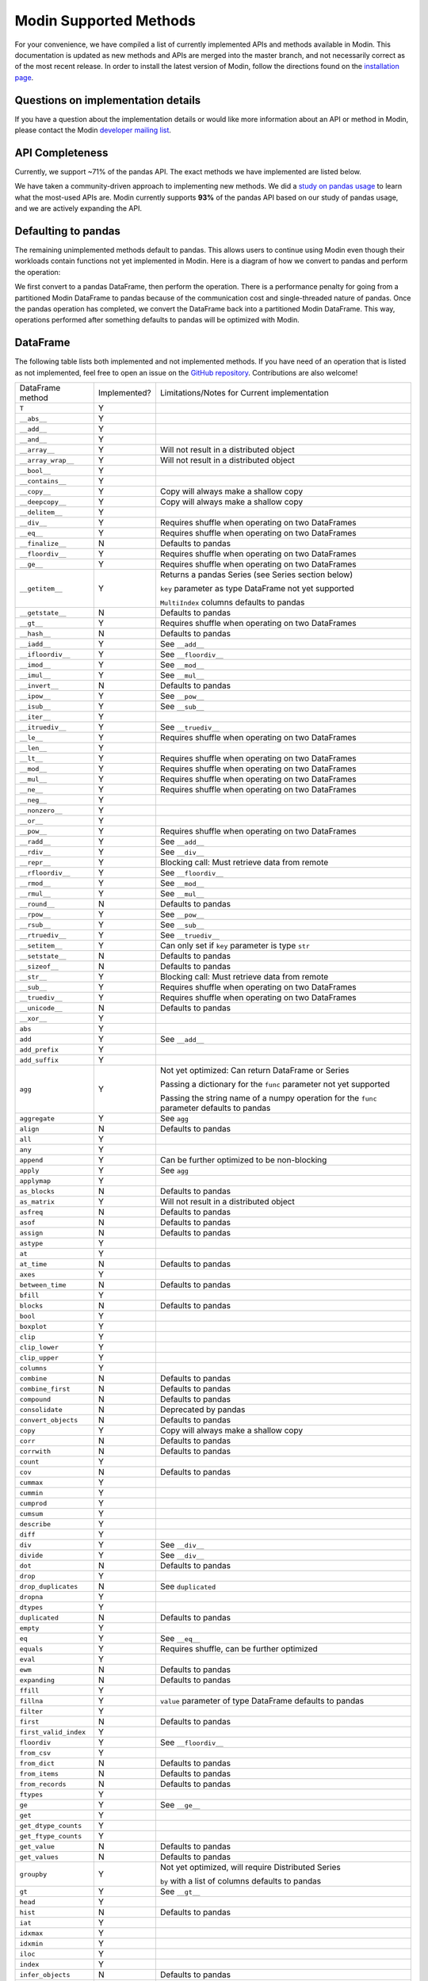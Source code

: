 Modin Supported Methods
=======================

For your convenience, we have compiled a list of currently implemented APIs and methods
available in Modin. This documentation is updated as new methods and APIs are merged
into the master branch, and not necessarily correct as of the most recent release. In
order to install the latest version of Modin, follow the directions found on the
`installation page`_.

Questions on implementation details
-----------------------------------

If you have a question about the implementation details or would like more information
about an API or method in Modin, please contact the Modin `developer mailing list`_.

API Completeness
----------------

.. raw:: html

   <img src="https://img.shields.io/badge/pandas%20api%20coverage-71.77%25-orange.svg">

Currently, we support ~71% of the pandas API. The exact methods we have implemented are
listed below.

We have taken a community-driven approach to implementing new methods. We did a `study
on pandas usage`_ to learn what the most-used APIs are. Modin currently supports **93%**
of the pandas API based on our study of pandas usage, and we are actively expanding the
API.

Defaulting to pandas
--------------------

The remaining unimplemented methods default to pandas. This allows users to continue
using Modin even though their workloads contain functions not yet implemented in Modin.
Here is a diagram of how we convert to pandas and perform the operation:

.. image:: img/convert_to_pandas.png
   :align: center

We first convert to a pandas DataFrame, then perform the operation. There is a
performance penalty for going from a partitioned Modin DataFrame to pandas because of
the communication cost and single-threaded nature of pandas. Once the pandas operation
has completed, we convert the DataFrame back into a partitioned Modin DataFrame. This
way, operations performed after something defaults to pandas will be optimized with
Modin.

DataFrame
---------

The following table lists both implemented and not implemented methods. If you have need
of an operation that is listed as not implemented, feel free to open an issue on the
`GitHub repository`_. Contributions are also welcome!

+---------------------------+--------------------+----------------------------------------------------+
| DataFrame method          | Implemented?       | Limitations/Notes for Current implementation       |
+---------------------------+--------------------+----------------------------------------------------+
| ``T``                     | Y                  |                                                    |
+---------------------------+--------------------+----------------------------------------------------+
| ``__abs__``               | Y                  |                                                    |
+---------------------------+--------------------+----------------------------------------------------+
| ``__add__``               | Y                  |                                                    |
+---------------------------+--------------------+----------------------------------------------------+
| ``__and__``               | Y                  |                                                    |
+---------------------------+--------------------+----------------------------------------------------+
| ``__array__``             | Y                  | Will not result in a distributed object            |
+---------------------------+--------------------+----------------------------------------------------+
| ``__array_wrap__``        | Y                  | Will not result in a distributed object            |
+---------------------------+--------------------+----------------------------------------------------+
| ``__bool__``              | Y                  |                                                    |
+---------------------------+--------------------+----------------------------------------------------+
| ``__contains__``          | Y                  |                                                    |
+---------------------------+--------------------+----------------------------------------------------+
| ``__copy__``              | Y                  | Copy will always make a shallow copy               |
+---------------------------+--------------------+----------------------------------------------------+
| ``__deepcopy__``          | Y                  | Copy will always make a shallow copy               |
+---------------------------+--------------------+----------------------------------------------------+
| ``__delitem__``           | Y                  |                                                    |
+---------------------------+--------------------+----------------------------------------------------+
| ``__div__``               | Y                  | Requires shuffle when operating on two DataFrames  |
+---------------------------+--------------------+----------------------------------------------------+
| ``__eq__``                | Y                  | Requires shuffle when operating on two DataFrames  |
+---------------------------+--------------------+----------------------------------------------------+
| ``__finalize__``          | N                  | Defaults to pandas                                 |
+---------------------------+--------------------+----------------------------------------------------+
| ``__floordiv__``          | Y                  | Requires shuffle when operating on two DataFrames  |
+---------------------------+--------------------+----------------------------------------------------+
| ``__ge__``                | Y                  | Requires shuffle when operating on two DataFrames  |
+---------------------------+--------------------+----------------------------------------------------+
| ``__getitem__``           | Y                  | Returns a pandas Series (see Series section below) |
|                           |                    |                                                    |
|                           |                    | ``key`` parameter as type DataFrame not yet        |
|                           |                    | supported                                          |
|                           |                    |                                                    |
|                           |                    | ``MultiIndex`` columns defaults to pandas          |
+---------------------------+--------------------+----------------------------------------------------+
| ``__getstate__``          | N                  | Defaults to pandas                                 |
+---------------------------+--------------------+----------------------------------------------------+
| ``__gt__``                | Y                  | Requires shuffle when operating on two DataFrames  |
+---------------------------+--------------------+----------------------------------------------------+
| ``__hash__``              | N                  | Defaults to pandas                                 |
+---------------------------+--------------------+----------------------------------------------------+
| ``__iadd__``              | Y                  | See ``__add__``                                    |
+---------------------------+--------------------+----------------------------------------------------+
| ``__ifloordiv__``         | Y                  | See ``__floordiv__``                               |
+---------------------------+--------------------+----------------------------------------------------+
| ``__imod__``              | Y                  | See ``__mod__``                                    |
+---------------------------+--------------------+----------------------------------------------------+
| ``__imul__``              | Y                  | See ``__mul__``                                    |
+---------------------------+--------------------+----------------------------------------------------+
| ``__invert__``            | N                  | Defaults to pandas                                 |
+---------------------------+--------------------+----------------------------------------------------+
| ``__ipow__``              | Y                  | See ``__pow__``                                    |
+---------------------------+--------------------+----------------------------------------------------+
| ``__isub__``              | Y                  | See ``__sub__``                                    |
+---------------------------+--------------------+----------------------------------------------------+
| ``__iter__``              | Y                  |                                                    |
+---------------------------+--------------------+----------------------------------------------------+
| ``__itruediv__``          | Y                  | See ``__truediv__``                                |
+---------------------------+--------------------+----------------------------------------------------+
| ``__le__``                | Y                  | Requires shuffle when operating on two DataFrames  |
+---------------------------+--------------------+----------------------------------------------------+
| ``__len__``               | Y                  |                                                    |
+---------------------------+--------------------+----------------------------------------------------+
| ``__lt__``                | Y                  | Requires shuffle when operating on two DataFrames  |
+---------------------------+--------------------+----------------------------------------------------+
| ``__mod__``               | Y                  | Requires shuffle when operating on two DataFrames  |
+---------------------------+--------------------+----------------------------------------------------+
| ``__mul__``               | Y                  | Requires shuffle when operating on two DataFrames  |
+---------------------------+--------------------+----------------------------------------------------+
| ``__ne__``                | Y                  | Requires shuffle when operating on two DataFrames  |
+---------------------------+--------------------+----------------------------------------------------+
| ``__neg__``               | Y                  |                                                    |
+---------------------------+--------------------+----------------------------------------------------+
| ``__nonzero__``           | Y                  |                                                    |
+---------------------------+--------------------+----------------------------------------------------+
| ``__or__``                | Y                  |                                                    |
+---------------------------+--------------------+----------------------------------------------------+
| ``__pow__``               | Y                  | Requires shuffle when operating on two DataFrames  |
+---------------------------+--------------------+----------------------------------------------------+
| ``__radd__``              | Y                  | See ``__add__``                                    |                                     
+---------------------------+--------------------+----------------------------------------------------+
| ``__rdiv__``              | Y                  | See ``__div__``                                    |                                     
+---------------------------+--------------------+----------------------------------------------------+
| ``__repr__``              | Y                  | Blocking call: Must retrieve data from remote      |
+---------------------------+--------------------+----------------------------------------------------+
| ``__rfloordiv__``         | Y                  | See ``__floordiv__``                               |                                     
+---------------------------+--------------------+----------------------------------------------------+
| ``__rmod__``              | Y                  | See ``__mod__``                                    |                                     
+---------------------------+--------------------+----------------------------------------------------+
| ``__rmul__``              | Y                  | See ``__mul__``                                    |                                     
+---------------------------+--------------------+----------------------------------------------------+
| ``__round__``             | N                  | Defaults to pandas                                 |
+---------------------------+--------------------+----------------------------------------------------+
| ``__rpow__``              | Y                  | See ``__pow__``                                    |                                     
+---------------------------+--------------------+----------------------------------------------------+
| ``__rsub__``              | Y                  | See ``__sub__``                                    |                                     
+---------------------------+--------------------+----------------------------------------------------+
| ``__rtruediv__``          | Y                  | See ``__truediv__``                                |                                     
+---------------------------+--------------------+----------------------------------------------------+
| ``__setitem__``           | Y                  | Can only set if ``key`` parameter is type ``str``  |
+---------------------------+--------------------+----------------------------------------------------+
| ``__setstate__``          | N                  | Defaults to pandas                                 |
+---------------------------+--------------------+----------------------------------------------------+
| ``__sizeof__``            | N                  | Defaults to pandas                                 |
+---------------------------+--------------------+----------------------------------------------------+
| ``__str__``               | Y                  | Blocking call: Must retrieve data from remote      |
+---------------------------+--------------------+----------------------------------------------------+
| ``__sub__``               | Y                  | Requires shuffle when operating on two DataFrames  |
+---------------------------+--------------------+----------------------------------------------------+
| ``__truediv__``           | Y                  | Requires shuffle when operating on two DataFrames  |
+---------------------------+--------------------+----------------------------------------------------+
| ``__unicode__``           | N                  | Defaults to pandas                                 |
+---------------------------+--------------------+----------------------------------------------------+
| ``__xor__``               | Y                  |                                                    |
+---------------------------+--------------------+----------------------------------------------------+
| ``abs``                   | Y                  |                                                    |
+---------------------------+--------------------+----------------------------------------------------+
| ``add``                   | Y                  | See ``__add__``                                    |                                     
+---------------------------+--------------------+----------------------------------------------------+
| ``add_prefix``            | Y                  |                                                    |
+---------------------------+--------------------+----------------------------------------------------+
| ``add_suffix``            | Y                  |                                                    |
+---------------------------+--------------------+----------------------------------------------------+
| ``agg``                   | Y                  | Not yet optimized: Can return DataFrame or Series  |
|                           |                    |                                                    |
|                           |                    | Passing a dictionary for the ``func`` parameter    |
|                           |                    | not yet supported                                  |
|                           |                    |                                                    |
|                           |                    | Passing the string name of a numpy operation for   |
|                           |                    | the ``func`` parameter defaults to pandas          |
+---------------------------+--------------------+----------------------------------------------------+
| ``aggregate``             | Y                  | See ``agg``                                        |
+---------------------------+--------------------+----------------------------------------------------+
| ``align``                 | N                  | Defaults to pandas                                 |
+---------------------------+--------------------+----------------------------------------------------+
| ``all``                   | Y                  |                                                    |
+---------------------------+--------------------+----------------------------------------------------+
| ``any``                   | Y                  |                                                    |
+---------------------------+--------------------+----------------------------------------------------+
| ``append``                | Y                  | Can be further optimized to be non-blocking        |
+---------------------------+--------------------+----------------------------------------------------+
| ``apply``                 | Y                  | See ``agg``                                        |
+---------------------------+--------------------+----------------------------------------------------+
| ``applymap``              | Y                  |                                                    |
+---------------------------+--------------------+----------------------------------------------------+
| ``as_blocks``             | N                  | Defaults to pandas                                 |
+---------------------------+--------------------+----------------------------------------------------+
| ``as_matrix``             | Y                  | Will not result in a distributed object            |
+---------------------------+--------------------+----------------------------------------------------+
| ``asfreq``                | N                  | Defaults to pandas                                 |
+---------------------------+--------------------+----------------------------------------------------+
| ``asof``                  | N                  | Defaults to pandas                                 |
+---------------------------+--------------------+----------------------------------------------------+
| ``assign``                | N                  | Defaults to pandas                                 |
+---------------------------+--------------------+----------------------------------------------------+
| ``astype``                | Y                  |                                                    |
+---------------------------+--------------------+----------------------------------------------------+
| ``at``                    | Y                  |                                                    |
+---------------------------+--------------------+----------------------------------------------------+
| ``at_time``               | N                  | Defaults to pandas                                 |
+---------------------------+--------------------+----------------------------------------------------+
| ``axes``                  | Y                  |                                                    |
+---------------------------+--------------------+----------------------------------------------------+
| ``between_time``          | N                  | Defaults to pandas                                 |
+---------------------------+--------------------+----------------------------------------------------+
| ``bfill``                 | Y                  |                                                    |
+---------------------------+--------------------+----------------------------------------------------+
| ``blocks``                | N                  | Defaults to pandas                                 |
+---------------------------+--------------------+----------------------------------------------------+
| ``bool``                  | Y                  |                                                    |
+---------------------------+--------------------+----------------------------------------------------+
| ``boxplot``               | Y                  |                                                    |
+---------------------------+--------------------+----------------------------------------------------+
| ``clip``                  | Y                  |                                                    |
+---------------------------+--------------------+----------------------------------------------------+
| ``clip_lower``            | Y                  |                                                    |
+---------------------------+--------------------+----------------------------------------------------+
| ``clip_upper``            | Y                  |                                                    |
+---------------------------+--------------------+----------------------------------------------------+
| ``columns``               | Y                  |                                                    |
+---------------------------+--------------------+----------------------------------------------------+
| ``combine``               | N                  | Defaults to pandas                                 |
+---------------------------+--------------------+----------------------------------------------------+
| ``combine_first``         | N                  | Defaults to pandas                                 |
+---------------------------+--------------------+----------------------------------------------------+
| ``compound``              | N                  | Defaults to pandas                                 |
+---------------------------+--------------------+----------------------------------------------------+
| ``consolidate``           | N                  | Deprecated by pandas                               |
+---------------------------+--------------------+----------------------------------------------------+
| ``convert_objects``       | N                  | Defaults to pandas                                 |
+---------------------------+--------------------+----------------------------------------------------+
| ``copy``                  | Y                  | Copy will always make a shallow copy               |
+---------------------------+--------------------+----------------------------------------------------+
| ``corr``                  | N                  | Defaults to pandas                                 |
+---------------------------+--------------------+----------------------------------------------------+
| ``corrwith``              | N                  | Defaults to pandas                                 |
+---------------------------+--------------------+----------------------------------------------------+
| ``count``                 | Y                  |                                                    |
+---------------------------+--------------------+----------------------------------------------------+
| ``cov``                   | N                  | Defaults to pandas                                 |
+---------------------------+--------------------+----------------------------------------------------+
| ``cummax``                | Y                  |                                                    |
+---------------------------+--------------------+----------------------------------------------------+
| ``cummin``                | Y                  |                                                    |
+---------------------------+--------------------+----------------------------------------------------+
| ``cumprod``               | Y                  |                                                    |
+---------------------------+--------------------+----------------------------------------------------+
| ``cumsum``                | Y                  |                                                    |
+---------------------------+--------------------+----------------------------------------------------+
| ``describe``              | Y                  |                                                    |
+---------------------------+--------------------+----------------------------------------------------+
| ``diff``                  | Y                  |                                                    |
+---------------------------+--------------------+----------------------------------------------------+
| ``div``                   | Y                  | See ``__div__``                                    |                                     
+---------------------------+--------------------+----------------------------------------------------+
| ``divide``                | Y                  | See ``__div__``                                    |                                     
+---------------------------+--------------------+----------------------------------------------------+
| ``dot``                   | N                  | Defaults to pandas                                 |
+---------------------------+--------------------+----------------------------------------------------+
| ``drop``                  | Y                  |                                                    |
+---------------------------+--------------------+----------------------------------------------------+
| ``drop_duplicates``       | N                  | See ``duplicated``                                 |
+---------------------------+--------------------+----------------------------------------------------+
| ``dropna``                | Y                  |                                                    |
+---------------------------+--------------------+----------------------------------------------------+
| ``dtypes``                | Y                  |                                                    |
+---------------------------+--------------------+----------------------------------------------------+
| ``duplicated``            | N                  | Defaults to pandas                                 |
+---------------------------+--------------------+----------------------------------------------------+
| ``empty``                 | Y                  |                                                    |
+---------------------------+--------------------+----------------------------------------------------+
| ``eq``                    | Y                  | See ``__eq__``                                     |                                     
+---------------------------+--------------------+----------------------------------------------------+
| ``equals``                | Y                  | Requires shuffle, can be further optimized         |
+---------------------------+--------------------+----------------------------------------------------+
| ``eval``                  | Y                  |                                                    |
+---------------------------+--------------------+----------------------------------------------------+
| ``ewm``                   | N                  | Defaults to pandas                                 |
+---------------------------+--------------------+----------------------------------------------------+
| ``expanding``             | N                  | Defaults to pandas                                 |
+---------------------------+--------------------+----------------------------------------------------+
| ``ffill``                 | Y                  |                                                    |
+---------------------------+--------------------+----------------------------------------------------+
| ``fillna``                | Y                  | ``value`` parameter of type DataFrame defaults to  |
|                           |                    | pandas                                             |
+---------------------------+--------------------+----------------------------------------------------+
| ``filter``                | Y                  |                                                    |
+---------------------------+--------------------+----------------------------------------------------+
| ``first``                 | N                  | Defaults to pandas                                 |
+---------------------------+--------------------+----------------------------------------------------+
| ``first_valid_index``     | Y                  |                                                    |
+---------------------------+--------------------+----------------------------------------------------+
| ``floordiv``              | Y                  | See ``__floordiv__``                               |                                     
+---------------------------+--------------------+----------------------------------------------------+
| ``from_csv``              | Y                  |                                                    |
+---------------------------+--------------------+----------------------------------------------------+
| ``from_dict``             | N                  | Defaults to pandas                                 |
+---------------------------+--------------------+----------------------------------------------------+
| ``from_items``            | N                  | Defaults to pandas                                 |
+---------------------------+--------------------+----------------------------------------------------+
| ``from_records``          | N                  | Defaults to pandas                                 |
+---------------------------+--------------------+----------------------------------------------------+
| ``ftypes``                | Y                  |                                                    |
+---------------------------+--------------------+----------------------------------------------------+
| ``ge``                    | Y                  | See ``__ge__``                                     |                                     
+---------------------------+--------------------+----------------------------------------------------+
| ``get``                   | Y                  |                                                    |
+---------------------------+--------------------+----------------------------------------------------+
| ``get_dtype_counts``      | Y                  |                                                    |
+---------------------------+--------------------+----------------------------------------------------+
| ``get_ftype_counts``      | Y                  |                                                    |
+---------------------------+--------------------+----------------------------------------------------+
| ``get_value``             | N                  | Defaults to pandas                                 |
+---------------------------+--------------------+----------------------------------------------------+
| ``get_values``            | N                  | Defaults to pandas                                 |
+---------------------------+--------------------+----------------------------------------------------+
| ``groupby``               | Y                  | Not yet optimized, will require Distributed Series |                                     
|                           |                    |                                                    |
|                           |                    | ``by`` with a list of columns defaults to pandas   |
+---------------------------+--------------------+----------------------------------------------------+
| ``gt``                    | Y                  | See ``__gt__``                                     |                                     
+---------------------------+--------------------+----------------------------------------------------+
| ``head``                  | Y                  |                                                    |
+---------------------------+--------------------+----------------------------------------------------+
| ``hist``                  | N                  | Defaults to pandas                                 |
+---------------------------+--------------------+----------------------------------------------------+
| ``iat``                   | Y                  |                                                    |
+---------------------------+--------------------+----------------------------------------------------+
| ``idxmax``                | Y                  |                                                    |
+---------------------------+--------------------+----------------------------------------------------+
| ``idxmin``                | Y                  |                                                    |
+---------------------------+--------------------+----------------------------------------------------+
| ``iloc``                  | Y                  |                                                    |
+---------------------------+--------------------+----------------------------------------------------+
| ``index``                 | Y                  |                                                    |
+---------------------------+--------------------+----------------------------------------------------+
| ``infer_objects``         | N                  | Defaults to pandas                                 |
+---------------------------+--------------------+----------------------------------------------------+
| ``info``                  | N                  | Defaults to pandas                                 |
+---------------------------+--------------------+----------------------------------------------------+
| ``insert``                | Y                  |                                                    |
+---------------------------+--------------------+----------------------------------------------------+
| ``interpolate``           | N                  | Defaults to pandas                                 |
+---------------------------+--------------------+----------------------------------------------------+
| ``is_copy``               | N                  | Defaults to pandas                                 |
+---------------------------+--------------------+----------------------------------------------------+
| ``isin``                  | Y                  |                                                    |
+---------------------------+--------------------+----------------------------------------------------+
| ``isna``                  | Y                  |                                                    |
+---------------------------+--------------------+----------------------------------------------------+
| ``isnull``                | Y                  |                                                    |
+---------------------------+--------------------+----------------------------------------------------+
| ``items``                 | Y                  |                                                    |
+---------------------------+--------------------+----------------------------------------------------+
| ``iteritems``             | Y                  |                                                    |
+---------------------------+--------------------+----------------------------------------------------+
| ``iterrows``              | Y                  |                                                    |
+---------------------------+--------------------+----------------------------------------------------+
| ``itertuples``            | Y                  |                                                    |
+---------------------------+--------------------+----------------------------------------------------+
| ``ix``                    | N                  | Deprecated by pandas                               |
+---------------------------+--------------------+----------------------------------------------------+
| ``join``                  | Y                  |                                                    |
+---------------------------+--------------------+----------------------------------------------------+
| ``keys``                  | Y                  |                                                    |
+---------------------------+--------------------+----------------------------------------------------+
| ``kurt``                  | N                  | Defaults to pandas                                 |
+---------------------------+--------------------+----------------------------------------------------+
| ``kurtosis``              | N                  | Defaults to pandas                                 |
+---------------------------+--------------------+----------------------------------------------------+
| ``last``                  | N                  | Defaults to pandas                                 |
+---------------------------+--------------------+----------------------------------------------------+
| ``last_valid_index``      | Y                  |                                                    |
+---------------------------+--------------------+----------------------------------------------------+
| ``le``                    | Y                  | See ``__le__``                                     |                                     
+---------------------------+--------------------+----------------------------------------------------+
| ``loc``                   | Y                  |                                                    |
+---------------------------+--------------------+----------------------------------------------------+
| ``lookup``                | N                  | Defaults to pandas                                 |
+---------------------------+--------------------+----------------------------------------------------+
| ``lt``                    | Y                  | See ``__lt__``                                     |                                     
+---------------------------+--------------------+----------------------------------------------------+
| ``mad``                   | N                  | Defaults to pandas                                 |
+---------------------------+--------------------+----------------------------------------------------+
| ``mask``                  | N                  | Defaults to pandas                                 |
+---------------------------+--------------------+----------------------------------------------------+
| ``max``                   | Y                  |                                                    |
+---------------------------+--------------------+----------------------------------------------------+
| ``mean``                  | Y                  |                                                    |
+---------------------------+--------------------+----------------------------------------------------+
| ``median``                | Y                  |                                                    |
+---------------------------+--------------------+----------------------------------------------------+
| ``melt``                  | N                  | Defaults to pandas                                 |
+---------------------------+--------------------+----------------------------------------------------+
| ``memory_usage``          | Y                  |                                                    |
+---------------------------+--------------------+----------------------------------------------------+
|                           |                    | Only implemented for ``left_index=True`` and       |
| ``merge``                 | Y                  | ``right_index=True``, defaults to pandas otherwise |
+---------------------------+--------------------+----------------------------------------------------+
| ``min``                   | Y                  |                                                    |
+---------------------------+--------------------+----------------------------------------------------+
| ``mod``                   | Y                  |                                                    |
+---------------------------+--------------------+----------------------------------------------------+
| ``mode``                  | Y                  |                                                    |
+---------------------------+--------------------+----------------------------------------------------+
| ``mul``                   | Y                  | See ``__mul__``                                    |                                     
+---------------------------+--------------------+----------------------------------------------------+
| ``multiply``              | Y                  | See ``__mul__``                                    |                                     
+---------------------------+--------------------+----------------------------------------------------+
| ``ndim``                  | Y                  |                                                    |
+---------------------------+--------------------+----------------------------------------------------+
| ``ne``                    | Y                  | See ``__ne__``                                     |                                     
+---------------------------+--------------------+----------------------------------------------------+
| ``nlargest``              | N                  | Defaults to pandas                                 |
+---------------------------+--------------------+----------------------------------------------------+
| ``notna``                 | Y                  |                                                    |
+---------------------------+--------------------+----------------------------------------------------+
| ``notnull``               | Y                  |                                                    |
+---------------------------+--------------------+----------------------------------------------------+
| ``nsmallest``             | N                  | Defaults to pandas                                 |
+---------------------------+--------------------+----------------------------------------------------+
| ``nunique``               | Y                  |                                                    |
+---------------------------+--------------------+----------------------------------------------------+
| ``pct_change``            | N                  | Defaults to pandas                                 |
+---------------------------+--------------------+----------------------------------------------------+
| ``pipe``                  | Y                  |                                                    |
+---------------------------+--------------------+----------------------------------------------------+
| ``pivot``                 | N                  | Defaults to pandas                                 |
+---------------------------+--------------------+----------------------------------------------------+
| ``pivot_table``           | N                  | Defaults to pandas                                 |
+---------------------------+--------------------+----------------------------------------------------+
| ``plot``                  | Y                  |                                                    |
+---------------------------+--------------------+----------------------------------------------------+
| ``pop``                   | Y                  |                                                    |
+---------------------------+--------------------+----------------------------------------------------+
| ``pow``                   | Y                  | See ``__pow__``                                    |                                     
+---------------------------+--------------------+----------------------------------------------------+
| ``prod``                  | Y                  |                                                    |
+---------------------------+--------------------+----------------------------------------------------+
| ``product``               | Y                  |                                                    |
+---------------------------+--------------------+----------------------------------------------------+
| ``quantile``              | Y                  |                                                    |
+---------------------------+--------------------+----------------------------------------------------+
| ``query``                 | Y                  | Local variables not yet supported                  |
+---------------------------+--------------------+----------------------------------------------------+
| ``radd``                  | Y                  | See ``__add__``                                    |                                     
+---------------------------+--------------------+----------------------------------------------------+
| ``rank``                  | Y                  |                                                    |
+---------------------------+--------------------+----------------------------------------------------+
| ``rdiv``                  | Y                  | See ``__div__``                                    |                                     
+---------------------------+--------------------+----------------------------------------------------+
| ``reindex``               | Y                  |                                                    |
+---------------------------+--------------------+----------------------------------------------------+
| ``reindex_axis``          | N                  | Defaults to pandas                                 |
+---------------------------+--------------------+----------------------------------------------------+
| ``reindex_like``          | N                  | Defaults to pandas                                 |
+---------------------------+--------------------+----------------------------------------------------+
| ``rename``                | Y                  |                                                    |
+---------------------------+--------------------+----------------------------------------------------+
| ``rename_axis``           | Y                  |                                                    |
+---------------------------+--------------------+----------------------------------------------------+
| ``reorder_levels``        | N                  | Defaults to pandas                                 |
+---------------------------+--------------------+----------------------------------------------------+
| ``replace``               | N                  | Defaults to pandas                                 |
+---------------------------+--------------------+----------------------------------------------------+
| ``resample``              | N                  | Defaults to pandas                                 |
+---------------------------+--------------------+----------------------------------------------------+
| ``reset_index``           | Y                  |                                                    |
+---------------------------+--------------------+----------------------------------------------------+
| ``rfloordiv``             | Y                  | See ``__floordiv__``                               |                                     
+---------------------------+--------------------+----------------------------------------------------+
| ``rmod``                  | Y                  | See ``__mod__``                                    |                                     
+---------------------------+--------------------+----------------------------------------------------+
| ``rmul``                  | Y                  | See ``__mul__``                                    |                                     
+---------------------------+--------------------+----------------------------------------------------+
| ``rolling``               | N                  | Defaults to pandas                                 |
+---------------------------+--------------------+----------------------------------------------------+
| ``round``                 | Y                  |                                                    |
+---------------------------+--------------------+----------------------------------------------------+
| ``rpow``                  | Y                  | See ``__pow__``                                    |                                     
+---------------------------+--------------------+----------------------------------------------------+
| ``rsub``                  | Y                  | See ``__sub__``                                    |
+---------------------------+--------------------+----------------------------------------------------+
| ``rtruediv``              | Y                  | See ``__truediv__``                                |
+---------------------------+--------------------+----------------------------------------------------+
| ``sample``                | Y                  |                                                    |
+---------------------------+--------------------+----------------------------------------------------+
| ``select``                | N                  | Defaults to pandas                                 |
+---------------------------+--------------------+----------------------------------------------------+
| ``select_dtypes``         | Y                  |                                                    |
+---------------------------+--------------------+----------------------------------------------------+
| ``sem``                   | N                  | Defaults to pandas                                 |
+---------------------------+--------------------+----------------------------------------------------+
| ``set_axis``              | Y                  |                                                    |
+---------------------------+--------------------+----------------------------------------------------+
| ``set_index``             | Y                  |                                                    |
+---------------------------+--------------------+----------------------------------------------------+
| ``set_value``             | N                  | Defaults to pandas                                 |
+---------------------------+--------------------+----------------------------------------------------+
| ``shape``                 | Y                  |                                                    |
+---------------------------+--------------------+----------------------------------------------------+
| ``shift``                 | N                  | Defaults to pandas                                 |
+---------------------------+--------------------+----------------------------------------------------+
| ``size``                  | Y                  |                                                    |
+---------------------------+--------------------+----------------------------------------------------+
| ``skew``                  | Y                  |                                                    |
+---------------------------+--------------------+----------------------------------------------------+
| ``slice_shift``           | N                  | Defaults to pandas                                 |
+---------------------------+--------------------+----------------------------------------------------+
| ``sort_index``            | Y                  |                                                    |
+---------------------------+--------------------+----------------------------------------------------+
| ``sort_values``           | Y                  | Not optimized, will require a distributed Series   |
+---------------------------+--------------------+----------------------------------------------------+
| ``sortlevel``             | N                  | Deprecated by pandas                               |
+---------------------------+--------------------+----------------------------------------------------+
| ``squeeze``               | Y                  |                                                    |
+---------------------------+--------------------+----------------------------------------------------+
| ``stack``                 | N                  | Defaults to pandas                                 |
+---------------------------+--------------------+----------------------------------------------------+
| ``std``                   | Y                  |                                                    |
+---------------------------+--------------------+----------------------------------------------------+
| ``style``                 | N                  | Defaults to pandas                                 |
+---------------------------+--------------------+----------------------------------------------------+
| ``sub``                   | Y                  | See ``__sub__``                                    |
+---------------------------+--------------------+----------------------------------------------------+
| ``subtract``              | Y                  | See ``__sub__``                                    |
+---------------------------+--------------------+----------------------------------------------------+
| ``sum``                   | Y                  |                                                    |
+---------------------------+--------------------+----------------------------------------------------+
| ``swapaxes``              | N                  | Defaults to pandas                                 |
+---------------------------+--------------------+----------------------------------------------------+
| ``swaplevel``             | N                  | Defaults to pandas                                 |
+---------------------------+--------------------+----------------------------------------------------+
| ``tail``                  | Y                  |                                                    |
+---------------------------+--------------------+----------------------------------------------------+
| ``take``                  | N                  | Defaults to pandas                                 |
+---------------------------+--------------------+----------------------------------------------------+
| ``to_clipboard``          | N                  | Defaults to pandas                                 |
+---------------------------+--------------------+----------------------------------------------------+
| ``to_csv``                | Y                  |                                                    |
+---------------------------+--------------------+----------------------------------------------------+
| ``to_dense``              | N                  | Defaults to pandas                                 |
+---------------------------+--------------------+----------------------------------------------------+
| ``to_dict``               | N                  | Defaults to pandas                                 |
+---------------------------+--------------------+----------------------------------------------------+
| ``to_excel``              | N                  | Defaults to pandas                                 |
+---------------------------+--------------------+----------------------------------------------------+
| ``to_feather``            | N                  | Defaults to pandas                                 |
+---------------------------+--------------------+----------------------------------------------------+
| ``to_gbq``                | N                  | Defaults to pandas                                 |
+---------------------------+--------------------+----------------------------------------------------+
| ``to_hdf``                | N                  | Defaults to pandas                                 |
+---------------------------+--------------------+----------------------------------------------------+
| ``to_html``               | N                  | Defaults to pandas                                 |
+---------------------------+--------------------+----------------------------------------------------+
| ``to_json``               | N                  | Defaults to pandas                                 |
+---------------------------+--------------------+----------------------------------------------------+
| ``to_latex``              | N                  | Defaults to pandas                                 |
+---------------------------+--------------------+----------------------------------------------------+
| ``to_msgpack``            | N                  | Defaults to pandas                                 |
+---------------------------+--------------------+----------------------------------------------------+
| ``to_panel``              | N                  | Defaults to pandas                                 |
+---------------------------+--------------------+----------------------------------------------------+
| ``to_parquet``            | N                  | Defaults to pandas                                 |
+---------------------------+--------------------+----------------------------------------------------+
| ``to_period``             | N                  | Defaults to pandas                                 |
+---------------------------+--------------------+----------------------------------------------------+
| ``to_pickle``             | N                  | Defaults to pandas                                 |
+---------------------------+--------------------+----------------------------------------------------+
| ``to_records``            | N                  | Defaults to pandas                                 |
+---------------------------+--------------------+----------------------------------------------------+
| ``to_sparse``             | N                  | Defaults to pandas                                 |
+---------------------------+--------------------+----------------------------------------------------+
| ``to_sql``                | Y                  |                                                    |
+---------------------------+--------------------+----------------------------------------------------+
| ``to_stata``              | N                  | Defaults to pandas                                 |
+---------------------------+--------------------+----------------------------------------------------+
| ``to_string``             | N                  | Defaults to pandas                                 |
+---------------------------+--------------------+----------------------------------------------------+
| ``to_timestamp``          | N                  | Defaults to pandas                                 |
+---------------------------+--------------------+----------------------------------------------------+
| ``to_xarray``             | N                  | Defaults to pandas                                 |
+---------------------------+--------------------+----------------------------------------------------+
| ``transform``             | Y                  |                                                    |
+---------------------------+--------------------+----------------------------------------------------+
| ``transpose``             | Y                  |                                                    |
+---------------------------+--------------------+----------------------------------------------------+
| ``truediv``               | Y                  | See ``__truediv__``                                |
+---------------------------+--------------------+----------------------------------------------------+
| ``truncate``              | N                  | Defaults to pandas                                 |
+---------------------------+--------------------+----------------------------------------------------+
| ``tshift``                | N                  | Defaults to pandas                                 |
+---------------------------+--------------------+----------------------------------------------------+
| ``tz_convert``            | N                  | Defaults to pandas                                 |
+---------------------------+--------------------+----------------------------------------------------+
| ``tz_localize``           | N                  | Defaults to pandas                                 |
+---------------------------+--------------------+----------------------------------------------------+
| ``unstack``               | N                  | Defaults to pandas                                 |
+---------------------------+--------------------+----------------------------------------------------+
| ``update``                | Y                  | ``raise_conflict=True`` not yet supported          |
+---------------------------+--------------------+----------------------------------------------------+
| ``values``                | Y                  |                                                    |
+---------------------------+--------------------+----------------------------------------------------+
| ``var``                   | Y                  |                                                    |
+---------------------------+--------------------+----------------------------------------------------+
| ``where``                 | Y                  |                                                    |
+---------------------------+--------------------+----------------------------------------------------+
| ``xs``                    | N                  | Defaults to pandas                                 |
+---------------------------+--------------------+----------------------------------------------------+

Series
------

Currently, whenever a Series is used or returned, we use a pandas Series. In the future,
we're going to implement a distributed Series, but until then there will be some
performance bottlenecks. The pandas Series is completely compatible with all operations
that both require and return one in Modin.

IO
--

A number of IO methods default to pandas. We have parallelized ``read_csv`` and
``read_parquet``, though many of the remaining methods can be relatively easily
parallelized. Some of the operations default to the pandas implementation, meaning it
will read in serially as a single, non-distributed DataFrame and distribute it.
Performance will be affected by this.

+--------------------+--------------------+----------------------------------------------------+
| IO method          | Implemented?       | Limitations/Notes for Current implementation       |
+--------------------+--------------------+----------------------------------------------------+
| ``read_csv``       | Y                  |                                                    |
+--------------------+--------------------+----------------------------------------------------+
| ``read_table``     | N                  | Defaults to pandas implementation                  |
+--------------------+--------------------+----------------------------------------------------+
| ``read_parquet``   | N                  | Defaults to pandas implementation                  |
+--------------------+--------------------+----------------------------------------------------+
| ``read_json``      | N                  | Defaults to pandas implementation                  |
+--------------------+--------------------+----------------------------------------------------+
| ``read_html``      | N                  | Defaults to pandas implementation                  |
+--------------------+--------------------+----------------------------------------------------+
| ``read_clipboard`` | N                  | Defaults to pandas implementation                  |
+--------------------+--------------------+----------------------------------------------------+
| ``read_excel``     | N                  | Defaults to pandas implementation                  |
+--------------------+--------------------+----------------------------------------------------+
| ``read_hdf``       | N                  | Defaults to pandasa implementation                 |
+--------------------+--------------------+----------------------------------------------------+
| ``read_feather``   | N                  | Defaults to pandas implementation                  |
+--------------------+--------------------+----------------------------------------------------+
| ``read_msgpack``   | N                  | Defaults to pandas implementation                  |
+--------------------+--------------------+----------------------------------------------------+
| ``read_stata``     | N                  | Defaults to pandas implementation                  |
+--------------------+--------------------+----------------------------------------------------+
| ``read_sas``       | N                  | Defaults to pandas implementation                  |
+--------------------+--------------------+----------------------------------------------------+
| ``read_pickle``    | N                  | Defaults to pandas implementation                  |
+--------------------+--------------------+----------------------------------------------------+
| ``read_sql``       | Y                  |                                                    |
+--------------------+--------------------+----------------------------------------------------+

List of Other Supported Operations Available on Import
------------------------------------------------------

If you ``import modin.pandas as pd`` the following operations are available from
``pd.<op>``, e.g. ``pd.concat``. If you do not see an operation that pandas enables and
would like to request it, feel free to `open an issue`_. Make sure you tell us your
primary use-case so we can make it happen faster!

* ``pd.concat``
* ``pd.eval``
* ``pd.unique``
* ``pd.value_counts``
* ``pd.cut``
* ``pd.to_numeric``
* ``pd.factorize``
* ``pd.test``
* ``pd.qcut``
* ``pd.match``
* ``pd.to_datetime``
* ``pd.get_dummies``
* ``pd.Panel``
* ``pd.date_range``
* ``pd.Index``
* ``pd.MultiIndex``
* ``pd.Series``
* ``pd.bdate_range``
* ``pd.DatetimeIndex``
* ``pd.to_timedelta``
* ``pd.set_eng_float_format``
* ``pd.set_option``
* ``pd.CategoricalIndex``
* ``pd.Timedelta``
* ``pd.Timestamp``
* ``pd.NaT``
* ``pd.PeriodIndex``
* ``pd.Categorical``

.. _`GitHub repository`: https://github.com/modin-project/modin/issues
.. _`developer mailing list`: https://groups.google.com/forum/#!forum/modin-dev
.. _`installation page`: installation.html#building-modin-from-source
.. _study on pandas usage: https://rise.cs.berkeley.edu/blog/pandas-on-ray-early-lessons/
.. _`open an issue`: https://github.com/modin-project/modin/issues
